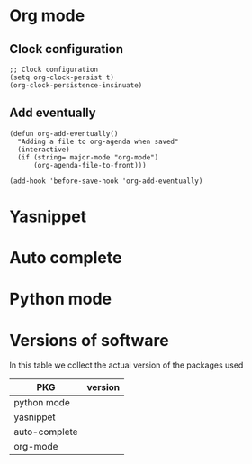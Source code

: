 * Org mode
** Clock configuration
#+begin_src elisp :tangle yes
;; Clock configuration
(setq org-clock-persist t)
(org-clock-persistence-insinuate)
#+end_src

** Add eventually
#+begin_src elisp :tangle yes
(defun org-add-eventually()
  "Adding a file to org-agenda when saved"
  (interactive)
  (if (string= major-mode "org-mode")
      (org-agenda-file-to-front)))

(add-hook 'before-save-hook 'org-add-eventually)
#+end_src

* Yasnippet

* Auto complete
  
* Python mode

* Versions of software
  In this table we collect the actual version of the packages used

  | PKG           | version |
  |---------------+---------|
  | python mode   |         |
  | yasnippet     |         |
  | auto-complete |         |
  | org-mode      |         |
